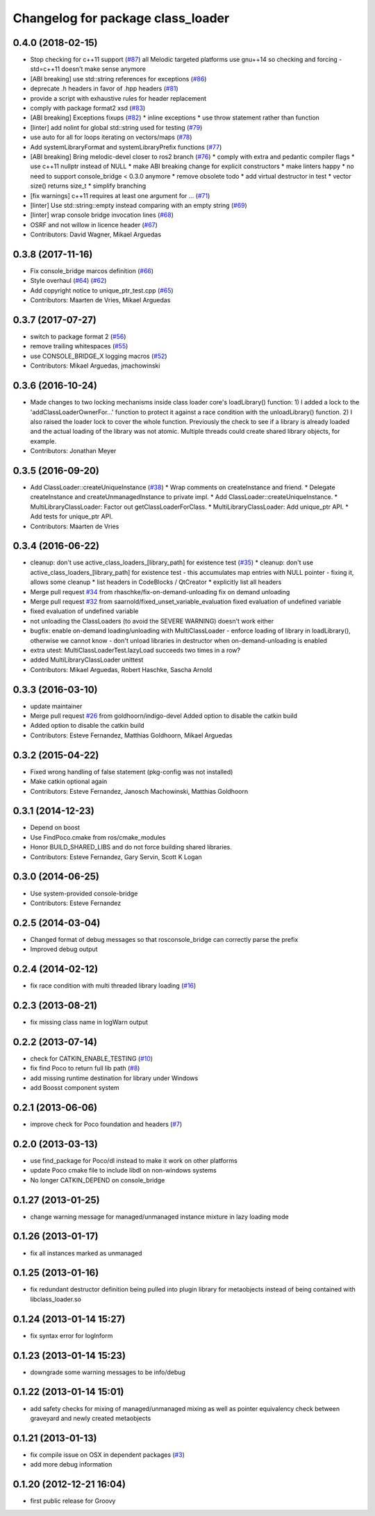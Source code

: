 ^^^^^^^^^^^^^^^^^^^^^^^^^^^^^^^^^^
Changelog for package class_loader
^^^^^^^^^^^^^^^^^^^^^^^^^^^^^^^^^^

0.4.0 (2018-02-15)
------------------
* Stop checking for c++11 support (`#87 <https://github.com/ros/class_loader/pull/87>`_)
  all Melodic targeted platforms use gnu++14 so checking and forcing -std=c++11 doesn't make sense anymore
* [ABI breaking] use std::string references for exceptions (`#86 <https://github.com/ros/class_loader/issues/86>`_)
* deprecate .h headers in favor of .hpp headers (`#81 <https://github.com/ros/class_loader/pull/81>`_)
* provide a script with exhaustive rules for header replacement
* comply with package format2 xsd (`#83 <https://github.com/ros/class_loader/issues/83>`_)
* [ABI breaking] Exceptions fixups (`#82 <https://github.com/ros/class_loader/issues/82>`_)
  * inline exceptions
  * use throw statement rather than function
* [linter] add nolint for global std::string used for testing (`#79 <https://github.com/ros/class_loader/issues/79>`_)
* use auto for all for loops iterating on vectors/maps (`#78 <https://github.com/ros/class_loader/issues/78>`_)
* Add systemLibraryFormat and systemLibraryPrefix functions (`#77 <https://github.com/ros/class_loader/issues/77>`_)
* [ABI breaking] Bring melodic-devel closer to ros2 branch (`#76 <https://github.com/ros/class_loader/issues/76>`_)
  * comply with extra and pedantic compiler flags
  * use c++11 nullptr instead of NULL
  * make ABI breaking change for explicit constructors
  * make linters happy
  * no need to support console_bridge < 0.3.0 anymore
  * remove obsolete todo
  * add virtual destructor in test
  * vector size() returns size_t
  * simplify branching
* [fix warnings] c++11 requires at least one argument for ... (`#71 <https://github.com/ros/class_loader/issues/71>`_)
* [linter] Use std::string::empty instead comparing with an empty string (`#69 <https://github.com/ros/class_loader/issues/69>`_)
* [linter] wrap console bridge invocation lines (`#68 <https://github.com/ros/class_loader/issues/68>`_)
* OSRF and not willow in licence header (`#67 <https://github.com/ros/class_loader/issues/67>`_)
* Contributors: David Wagner, Mikael Arguedas

0.3.8 (2017-11-16)
------------------
* Fix console_bridge marcos definition (`#66 <https://github.com/ros/class_loader/issues/66>`_)
* Style overhaul (`#64 <https://github.com/ros/class_loader/issues/64>`_) (`#62 <https://github.com/ros/class_loader/issues/62>`_)
* Add copyright notice to unique_ptr_test.cpp (`#65 <https://github.com/ros/class_loader/issues/65>`_)
* Contributors: Maarten de Vries, Mikael Arguedas

0.3.7 (2017-07-27)
------------------
* switch to package format 2 (`#56 <https://github.com/ros/class_loader/issues/56>`_)
* remove trailing whitespaces (`#55 <https://github.com/ros/class_loader/issues/55>`_)
* use CONSOLE_BRIDGE_X logging macros (`#52 <https://github.com/ros/class_loader/issues/52>`_)
* Contributors: Mikael Arguedas, jmachowinski

0.3.6 (2016-10-24)
------------------
* Made changes to two locking mechanisms inside class loader core's loadLibrary() function: 1) I added a lock to the 'addClassLoaderOwnerFor...' function to protect it against a race condition with the unloadLibrary() function. 2) I also raised the loader lock to cover the whole function. Previously the check to see if a library is already loaded and the actual loading of the library was not atomic. Multiple threads could create shared library objects, for example.
* Contributors: Jonathan Meyer

0.3.5 (2016-09-20)
------------------
* Add ClassLoader::createUniqueInstance (`#38 <https://github.com/ros/class_loader/issues/38>`_)
  * Wrap comments on createInstance and friend.
  * Delegate createInstance and createUnmanagedInstance to private impl.
  * Add ClassLoader::createUniqueInstance.
  * MultiLibraryClassLoader: Factor out getClassLoaderForClass.
  * MultiLibraryClassLoader: Add unique_ptr API.
  * Add tests for unique_ptr API.
* Contributors: Maarten de Vries

0.3.4 (2016-06-22)
------------------
* cleanup: don't use active_class_loaders\_[library_path] for existence test (`#35 <https://github.com/ros/class_loader/issues/35>`_)
  * cleanup: don't use active_class_loaders\_[library_path] for existence test
  - this accumulates map entries with NULL pointer
  - fixing it, allows some cleanup
  * list headers in CodeBlocks / QtCreator
  * explicitly list all headers
* Merge pull request `#34 <https://github.com/ros/class_loader/issues/34>`_ from rhaschke/fix-on-demand-unloading
  fix on demand unloading
* Merge pull request `#32 <https://github.com/ros/class_loader/issues/32>`_ from saarnold/fixed_unset_variable_evaluation
  fixed evaluation of undefined variable
* fixed evaluation of undefined variable
* not unloading the ClassLoaders (to avoid the SEVERE WARNING) doesn't work either
* bugfix: enable on-demand loading/unloading with MultiClassLoader
  - enforce loading of library in loadLibrary(), otherwise we cannot know
  - don't unload libraries in destructor when on-demand-unloading is enabled
* extra utest: MultiClassLoaderTest.lazyLoad succeeds two times in a row?
* added MultiLibraryClassLoader unittest
* Contributors: Mikael Arguedas, Robert Haschke, Sascha Arnold

0.3.3 (2016-03-10)
------------------
* update maintainer
* Merge pull request `#26 <https://github.com/ros/class_loader/issues/26>`_ from goldhoorn/indigo-devel
  Added option to disable the catkin build
* Added option to disable the catkin build
* Contributors: Esteve Fernandez, Matthias Goldhoorn, Mikael Arguedas

0.3.2 (2015-04-22)
------------------
* Fixed wrong handling of false statement (pkg-config was not installed)
* Make catkin optional again
* Contributors: Esteve Fernandez, Janosch Machowinski, Matthias Goldhoorn

0.3.1 (2014-12-23)
------------------
* Depend on boost
* Use FindPoco.cmake from ros/cmake_modules
*  Honor BUILD_SHARED_LIBS and do not force building shared libraries.
* Contributors: Esteve Fernandez, Gary Servin, Scott K Logan

0.3.0 (2014-06-25)
------------------
* Use system-provided console-bridge
* Contributors: Esteve Fernandez

0.2.5 (2014-03-04)
------------------
* Changed format of debug messages so that rosconsole_bridge can correctly parse the prefix
* Improved debug output

0.2.4 (2014-02-12)
------------------
* fix race condition with multi threaded library loading (`#16 <https://github.com/ros/class_loader/issues/16>`_)

0.2.3 (2013-08-21)
------------------
* fix missing class name in logWarn output

0.2.2 (2013-07-14)
------------------
* check for CATKIN_ENABLE_TESTING (`#10 <https://github.com/ros/class_loader/issues/10>`_)
* fix find Poco to return full lib path (`#8 <https://github.com/ros/class_loader/issues/8>`_)
* add missing runtime destination for library under Windows
* add Boosst component system

0.2.1 (2013-06-06)
------------------
* improve check for Poco foundation and headers (`#7 <https://github.com/ros/class_loader/issues/7>`_)

0.2.0 (2013-03-13)
------------------
* use find_package for Poco/dl instead to make it work on other platforms
* update Poco cmake file to include libdl on non-windows systems
* No longer CATKIN_DEPEND on console_bridge

0.1.27 (2013-01-25)
-------------------
* change warning message for managed/unmanaged instance mixture in lazy loading mode

0.1.26 (2013-01-17)
-------------------
* fix all instances marked as unmanaged

0.1.25 (2013-01-16)
-------------------
* fix redundant destructor definition being pulled into plugin library for metaobjects instead of being contained with libclass_loader.so

0.1.24 (2013-01-14 15:27)
-------------------------
* fix syntax error for logInform

0.1.23 (2013-01-14 15:23)
-------------------------
* downgrade some warning messages to be info/debug

0.1.22 (2013-01-14 15:01)
-------------------------
* add safety checks for mixing of managed/unmanaged mixing as well as pointer equivalency check between graveyard and newly created metaobjects

0.1.21 (2013-01-13)
-------------------
* fix compile issue on OSX in dependent packages (`#3 <https://github.com/ros/class_loader/issues/3>`_)
* add more debug information

0.1.20 (2012-12-21 16:04)
-------------------------
* first public release for Groovy
